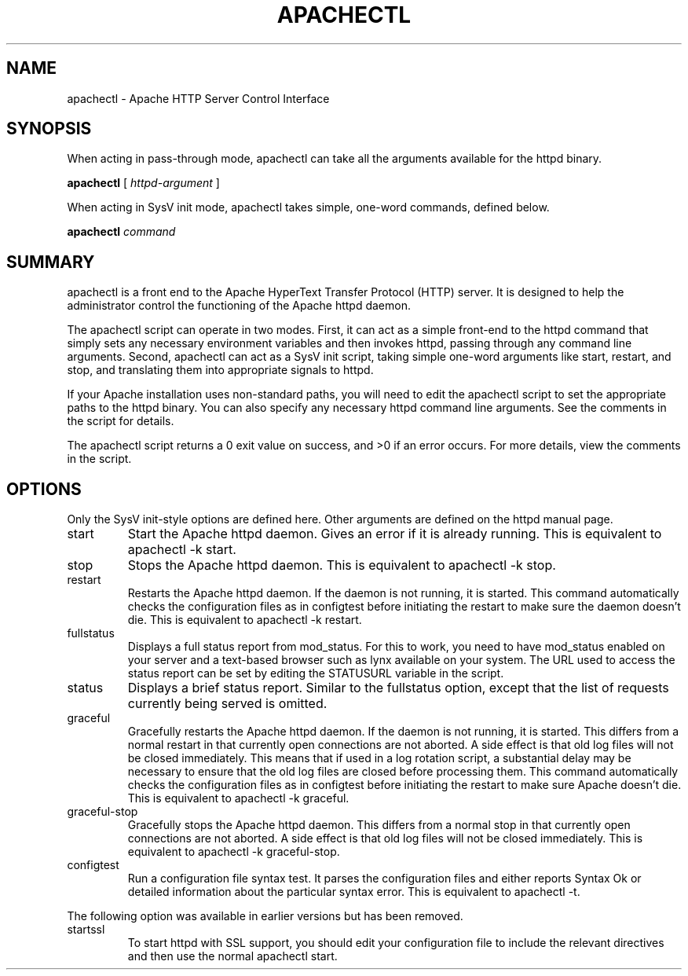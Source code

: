 .\" XXXXXXXXXXXXXXXXXXXXXXXXXXXXXXXXXXXXXXX
.\" DO NOT EDIT! Generated from XML source.
.\" XXXXXXXXXXXXXXXXXXXXXXXXXXXXXXXXXXXXXXX
.de Sh \" Subsection
.br
.if t .Sp
.ne 5
.PP
\fB\\$1\fR
.PP
..
.de Sp \" Vertical space (when we can't use .PP)
.if t .sp .5v
.if n .sp
..
.de Ip \" List item
.br
.ie \\n(.$>=3 .ne \\$3
.el .ne 3
.IP "\\$1" \\$2
..
.TH "APACHECTL" 8 "2005-08-26" "Apache HTTP Server" "apachectl"

.SH NAME
apachectl \- Apache HTTP Server Control Interface

.SH "SYNOPSIS"
 
.PP
When acting in pass-through mode, apachectl can take all the arguments available for the httpd binary\&.
 
.PP
\fBapachectl\fR [ \fIhttpd-argument\fR ]
 
.PP
When acting in SysV init mode, apachectl takes simple, one-word commands, defined below\&.
 
.PP
\fBapachectl\fR \fIcommand\fR
 

.SH "SUMMARY"
 
.PP
apachectl is a front end to the Apache HyperText Transfer Protocol (HTTP) server\&. It is designed to help the administrator control the functioning of the Apache httpd daemon\&.
 
.PP
The apachectl script can operate in two modes\&. First, it can act as a simple front-end to the httpd command that simply sets any necessary environment variables and then invokes httpd, passing through any command line arguments\&. Second, apachectl can act as a SysV init script, taking simple one-word arguments like start, restart, and stop, and translating them into appropriate signals to httpd\&.
 
.PP
If your Apache installation uses non-standard paths, you will need to edit the apachectl script to set the appropriate paths to the httpd binary\&. You can also specify any necessary httpd command line arguments\&. See the comments in the script for details\&.
 
.PP
The apachectl script returns a 0 exit value on success, and >0 if an error occurs\&. For more details, view the comments in the script\&.
 

.SH "OPTIONS"
 
.PP
Only the SysV init-style options are defined here\&. Other arguments are defined on the httpd manual page\&.
 
 
.TP
start
Start the Apache httpd daemon\&. Gives an error if it is already running\&. This is equivalent to apachectl -k start\&.  
.TP
stop
Stops the Apache httpd daemon\&. This is equivalent to apachectl -k stop\&.  
.TP
restart
Restarts the Apache httpd daemon\&. If the daemon is not running, it is started\&. This command automatically checks the configuration files as in configtest before initiating the restart to make sure the daemon doesn't die\&. This is equivalent to apachectl -k restart\&.  
.TP
fullstatus
Displays a full status report from mod_status\&. For this to work, you need to have mod_status enabled on your server and a text-based browser such as lynx available on your system\&. The URL used to access the status report can be set by editing the STATUSURL variable in the script\&.  
.TP
status
Displays a brief status report\&. Similar to the fullstatus option, except that the list of requests currently being served is omitted\&.  
.TP
graceful
Gracefully restarts the Apache httpd daemon\&. If the daemon is not running, it is started\&. This differs from a normal restart in that currently open connections are not aborted\&. A side effect is that old log files will not be closed immediately\&. This means that if used in a log rotation script, a substantial delay may be necessary to ensure that the old log files are closed before processing them\&. This command automatically checks the configuration files as in configtest before initiating the restart to make sure Apache doesn't die\&. This is equivalent to apachectl -k graceful\&.  
.TP
graceful-stop
Gracefully stops the Apache httpd daemon\&. This differs from a normal stop in that currently open connections are not aborted\&. A side effect is that old log files will not be closed immediately\&. This is equivalent to apachectl -k graceful-stop\&.  
.TP
configtest
Run a configuration file syntax test\&. It parses the configuration files and either reports Syntax Ok or detailed information about the particular syntax error\&. This is equivalent to apachectl -t\&.  
 
.PP
The following option was available in earlier versions but has been removed\&.
 
 
.TP
startssl
To start httpd with SSL support, you should edit your configuration file to include the relevant directives and then use the normal apachectl start\&.  
 
